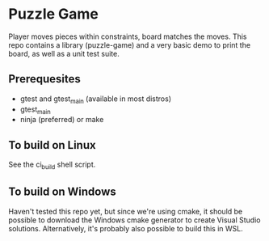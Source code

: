 * Puzzle Game
Player moves pieces within constraints, board matches the moves. This repo contains a library
(puzzle-game) and a very basic demo to print the board, as well as a unit test suite.
** Prerequesites
   - gtest and gtest_main (available in most distros)
   - gtest_main
   - ninja (preferred) or make
** To build on Linux
   See the ci_build shell script.
** To build on Windows
   Haven't tested this repo yet, but since we're using cmake, it should be possible to download the
   Windows cmake generator to create Visual Studio solutions. Alternatively, it's probably also
   possible to build this in WSL.
